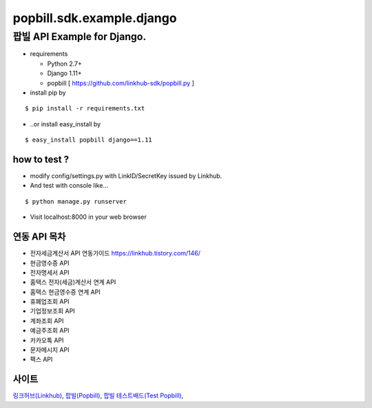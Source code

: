 ####
popbill.sdk.example.django
####
================================
팝빌 API Example for Django.
================================

* requirements

  * Python 2.7+
  * Django 1.11+
  * popbill [ https://github.com/linkhub-sdk/popbill.py ]

* install pip by

::

    $ pip install -r requirements.txt

* ..or install easy_install by

::

    $ easy_install popbill django==1.11

how to test ?
------------------------------
* modify config/settings.py with LinkID/SecretKey issued by Linkhub.
* And test with console like...

::

    $ python manage.py runserver

* Visit localhost:8000 in your web browser


연동 API 목차
------------------------------
* 전자세금계산서 API 연동가이드 `<https://linkhub.tistory.com/146/>`_
* 현금영수증 API
* 전자명세서 API
* 홈택스 전자(세금)계산서 연계 API
* 홈택스 현금영수증 연계 API
* 휴폐업조회 API
* 기업정보조회 API
* 계좌조회 API
* 예금주조회 API
* 카카오톡 API
* 문자메시지 API
* 팩스 API

사이트
-------------------------------
`링크허브(Linkhub) <https://www.linkhub.co.kr/>`_,
`팝빌(Popbill) <https://www.popbill.com/>`_,
`팝빌 테스트배드(Test Popbill) <https://www.test.popbill.com/>`_,
